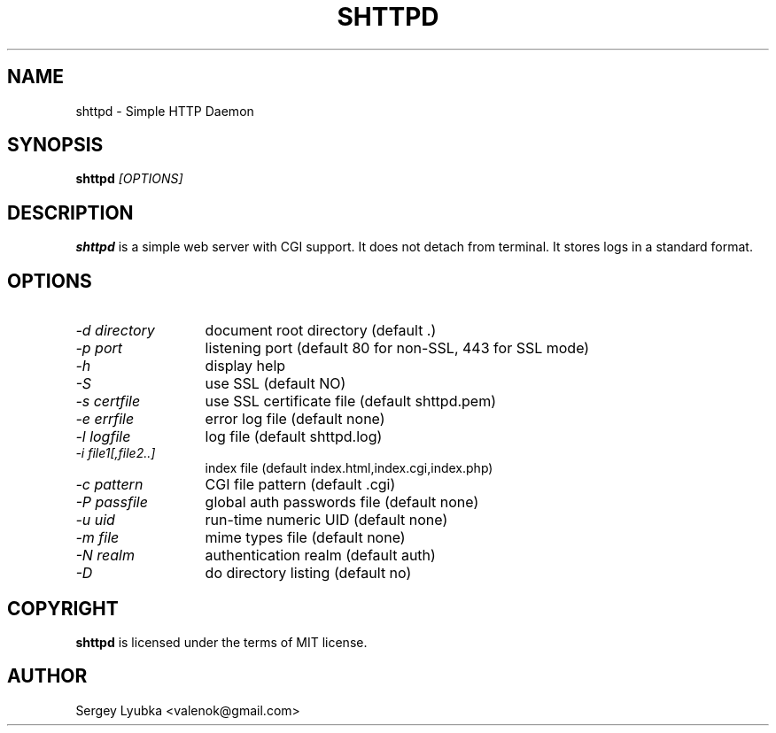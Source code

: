.TH SHTTPD 1 
.SH NAME
shttpd \- Simple HTTP Daemon
.SH SYNOPSIS
.B shttpd
.I [OPTIONS]
.br
.SH "DESCRIPTION"
.B shttpd
is a simple web server with CGI support.
It does not detach from terminal. It stores logs in a standard format.
.SH OPTIONS
.TP 13
.I \-d directory
document root directory (default .)
.TP 13
.I \-p port
listening port (default 80 for non-SSL, 443 for SSL mode)
.TP 13
.I \-h
display help
.TP 13
.I \-S
use SSL (default NO)
.TP 13
.I \-s certfile
use SSL certificate file (default shttpd.pem)
.TP 13
.I \-e errfile
error log file (default none)
.TP 13
.I \-l logfile
log file  (default shttpd.log)
.TP 13
.I \-i file1[,file2..]
index file (default index.html,index.cgi,index.php)
.TP 13
.I \-c pattern
CGI file pattern (default .cgi)
.TP 13
.I \-P passfile
global auth passwords file (default none)
.TP 13
.I \-u uid
run-time numeric UID (default none)
.TP 13
.I \-m file
mime types file (default none)
.TP 13
.I \-N realm
authentication realm (default auth)
.TP 13
.I \-D
do directory listing (default no)
.SH COPYRIGHT
.B shttpd
is licensed under the terms of MIT license.
.SH AUTHOR
Sergey Lyubka <valenok@gmail.com>
